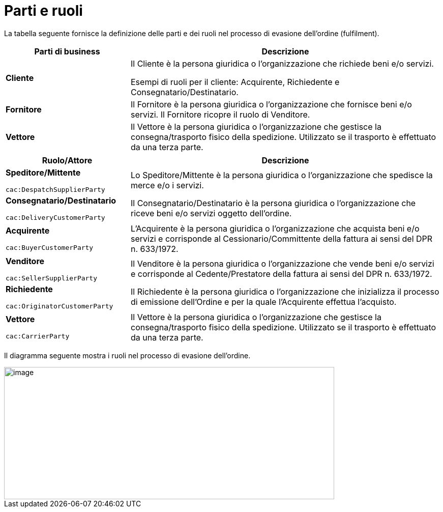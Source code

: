 [[parties-and-roles]]
= Parti e ruoli

La tabella seguente fornisce la definizione delle parti e dei ruoli nel processo di evasione dell’ordine (fulfilment).

[cols="2,5",options="header",]
|====
|Parti di business |Descrizione
|*Cliente* |Il Cliente è la persona giuridica o l'organizzazione che richiede beni e/o servizi. 

Esempi di ruoli per il cliente: Acquirente, Richiedente e Consegnatario/Destinatario.

|*Fornitore* |Il Fornitore è la persona giuridica o l'organizzazione che fornisce beni e/o servizi. Il Fornitore ricopre il ruolo di Venditore.

|*Vettore* |Il Vettore è la persona giuridica o l'organizzazione che gestisce la consegna/trasporto fisico della spedizione. Utilizzato se il trasporto è effettuato da una terza parte.
|====

[cols="2,5",options="header",]
|====
|Ruolo/Attore |Descrizione
a|
*Speditore/Mittente*

`cac:DespatchSupplierParty`

 |Lo Speditore/Mittente è la persona giuridica o l'organizzazione che spedisce la merce e/o i servizi.

a|
*Consegnatario/Destinatario*

`cac:DeliveryCustomerParty`

 |Il Consegnatario/Destinatario è la persona giuridica o l’organizzazione che riceve beni e/o servizi oggetto dell’ordine.

a|
*Acquirente*

`cac:BuyerCustomerParty`

 |L’Acquirente è la persona giuridica o l’organizzazione che acquista beni e/o servizi e corrisponde al Cessionario/Committente della fattura ai sensi del DPR n. 633/1972.
a|
*Venditore*

`cac:SellerSupplierParty`

 |Il Venditore è la persona giuridica o l’organizzazione che vende beni e/o servizi e corrisponde al Cedente/Prestatore della fattura ai sensi del DPR n. 633/1972.
a|
*Richiedente*

`cac:OriginatorCustomerParty`

 |Il Richiedente è la persona giuridica o l’organizzazione che inizializza il processo di emissione dell'Ordine e per la quale l'Acquirente effettua l'acquisto.
a|
*Vettore*

`cac:CarrierParty`

 |Il Vettore è la persona giuridica o l'organizzazione che gestisce la consegna/trasporto fisico della spedizione. Utilizzato se il trasporto è effettuato da una terza parte.
|====

Il diagramma seguente mostra i ruoli nel processo di evasione dell’ordine.

image::../images/roles.png[image,width=649,height=260]
